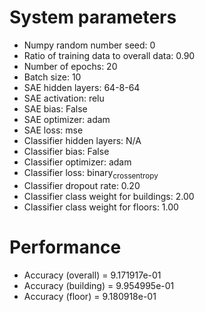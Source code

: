 #+STARTUP: showall
* System parameters
  - Numpy random number seed: 0
  - Ratio of training data to overall data: 0.90
  - Number of epochs: 20
  - Batch size: 10
  - SAE hidden layers: 64-8-64
  - SAE activation: relu
  - SAE bias: False
  - SAE optimizer: adam
  - SAE loss: mse
  - Classifier hidden layers: N/A
  - Classifier bias: False
  - Classifier optimizer: adam
  - Classifier loss: binary_crossentropy
  - Classifier dropout rate: 0.20
  - Classifier class weight for buildings: 2.00
  - Classifier class weight for floors: 1.00
* Performance
  - Accuracy (overall) = 9.171917e-01
  - Accuracy (building) = 9.954995e-01
  - Accuracy (floor) = 9.180918e-01
